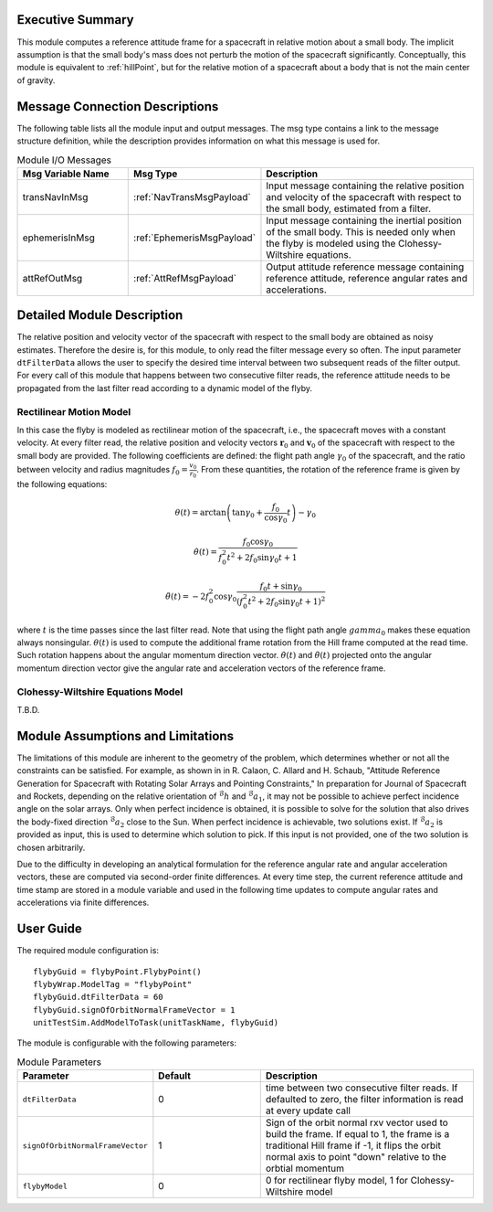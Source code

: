 Executive Summary
-----------------
This module computes a reference attitude frame for a spacecraft in relative motion about a small body. The implicit assumption is that the small body's mass does not perturb the motion of the spacecraft significantly. Conceptually, this module is equivalent to :ref:`hillPoint`, but for the relative motion of a spacecraft about a body that is not the main center of gravity.

Message Connection Descriptions
-------------------------------
The following table lists all the module input and output messages. The msg type contains a link to the message structure definition, while the description
provides information on what this message is used for.

.. list-table:: Module I/O Messages
    :widths: 25 25 50
    :header-rows: 1

    * - Msg Variable Name
      - Msg Type
      - Description
    * - transNavInMsg
      - :ref:`NavTransMsgPayload`
      - Input message containing the relative position and velocity of the spacecraft with respect to the small body, estimated from a filter.
    * - ephemerisInMsg
      - :ref:`EphemerisMsgPayload`
      - Input message containing the inertial position of the small body. This is needed only when the flyby is modeled using the Clohessy-Wiltshire equations.
    * - attRefOutMsg
      - :ref:`AttRefMsgPayload`
      - Output attitude reference message containing reference attitude, reference angular rates and accelerations.


Detailed Module Description
---------------------------
The relative position and velocity vector of the spacecraft with respect to the small body are obtained as noisy estimates. Therefore the desire is, for this module, to only read the filter message every so often. The input parameter ``dtFilterData`` allows the user to specify the desired time interval between two subsequent reads of the filter output. For every call of this module that happens between two consecutive filter reads, the reference attitude needs to be propagated from the last filter read according to a dynamic model of the flyby.

Rectilinear Motion Model
........................
In this case the flyby is modeled as rectilinear motion of the spacecraft, i.e., the spacecraft moves with a constant velocity. At every filter read, the relative position and velocity vectors :math:`\boldsymbol{r}_0` and :math:`\boldsymbol{v}_0` of the spacecraft with respect to the small body are provided. The following coefficients are defined: the flight path angle :math:`\gamma_0` of the spacecraft, and the ratio between velocity and radius magnitudes :math:`f_0 = \frac{v_0}{r_0}`. From these quantities, the rotation of the reference frame is given by the following equations:

.. math::
    \theta(t) = \arctan \left( \tan \gamma_0 + \frac{f_0}{\cos \gamma_0} t \right) - \gamma_0
.. math::
    \dot{\theta}(t) = \frac{f_0 \cos \gamma_0}{f_0^2 t^2 + 2 f_0 \sin \gamma_0 t + 1}
.. math::
    \ddot{\theta}(t) = -2 f_0^2 \cos \gamma_0 \frac{f_0t + \sin \gamma_0}{(f_0^2 t^2 + 2 f_0 \sin \gamma_0 t + 1)^2}

where :math:`t` is the time passes since the last filter read. Note that using the flight path angle :math:`gamma_0` makes these equation always nonsingular. :math:`\theta(t)` is used to compute the additional frame rotation from the Hill frame computed at the read time. Such rotation happens about the angular momentum direction vector. :math:`\dot{\theta}(t)` and :math:`\ddot{\theta}(t)` projected onto the angular momentum direction vector give the angular rate and acceleration vectors of the reference frame.


Clohessy-Wiltshire Equations Model
..................................
T.B.D.


Module Assumptions and Limitations
----------------------------------
The limitations of this module are inherent to the geometry of the problem, which determines whether or not all the constraints can be satisfied. For example, as shown in  in R. Calaon, C. Allard and H. Schaub, "Attitude Reference Generation for Spacecraft with Rotating Solar Arrays and Pointing Constraints," In preparation for Journal of Spacecraft and Rockets, depending on the relative orientation of :math:`{}^\mathcal{B}h` and :math:`{}^\mathcal{B}a_1`, it may not be possible to  achieve perfect incidence angle on the solar arrays. Only when perfect incidence is obtained, it is possible to solve for the solution that also drives the body-fixed direction :math:`{}^\mathcal{B}a_2` close to the Sun. When perfect incidence is achievable, two solutions exist. If :math:`{}^\mathcal{B}a_2` is provided as input, this is used to determine which solution to pick. If this input is not provided, one of the two solution is chosen arbitrarily.

Due to the difficulty in developing an analytical formulation for the reference angular rate and angular acceleration vectors, these are computed via second-order finite differences. At every time step, the current reference attitude and time stamp are stored in a module variable and used in the following time updates to compute angular rates and accelerations via finite differences.


User Guide
----------
The required module configuration is::

    flybyGuid = flybyPoint.FlybyPoint()
    flybyWrap.ModelTag = "flybyPoint"
    flybyGuid.dtFilterData = 60
    flybyGuid.signOfOrbitNormalFrameVector = 1
    unitTestSim.AddModelToTask(unitTaskName, flybyGuid)
	
The module is configurable with the following parameters:

.. list-table:: Module Parameters
   :widths: 25 25 50
   :header-rows: 1

   * - Parameter
     - Default
     - Description
   * - ``dtFilterData``
     - 0
     - time between two consecutive filter reads. If defaulted to zero, the filter information is read at every update call
   * - ``signOfOrbitNormalFrameVector``
     - 1
     - Sign of the orbit normal rxv vector used to build the frame. If equal to 1, the frame is a traditional Hill frame if -1, it flips the orbit normal axis to point "down" relative to the orbtial momentum
   * - ``flybyModel``
     - 0
     - 0 for rectilinear flyby model, 1 for Clohessy-Wiltshire model

